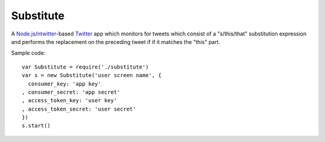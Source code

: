 ==========
Substitute
==========

.. image:: https://github.com/insin/substitute/raw/master/icon.png

A `Node.js`_/`ntwitter`_-based `Twitter`_ app which monitors for tweets which consist of a "s/this/that"
substitution expression and performs the replacement on the preceding tweet if
if it matches the "this" part.

Sample code::

    var Substitute = require('./substitute')
    var s = new Substitute('user screen name', {
      consumer_key: 'app key'
    , consumer_secret: 'app secret'
    , access_token_key: 'user key'
    , access_token_secret: 'user secret'
    })
    s.start()

.. _`Node.js`: http://nodejs.org
.. _`ntwitter`: https://github.com/AvianFlu/ntwitter
.. _`Twitter`: http://twitter.com